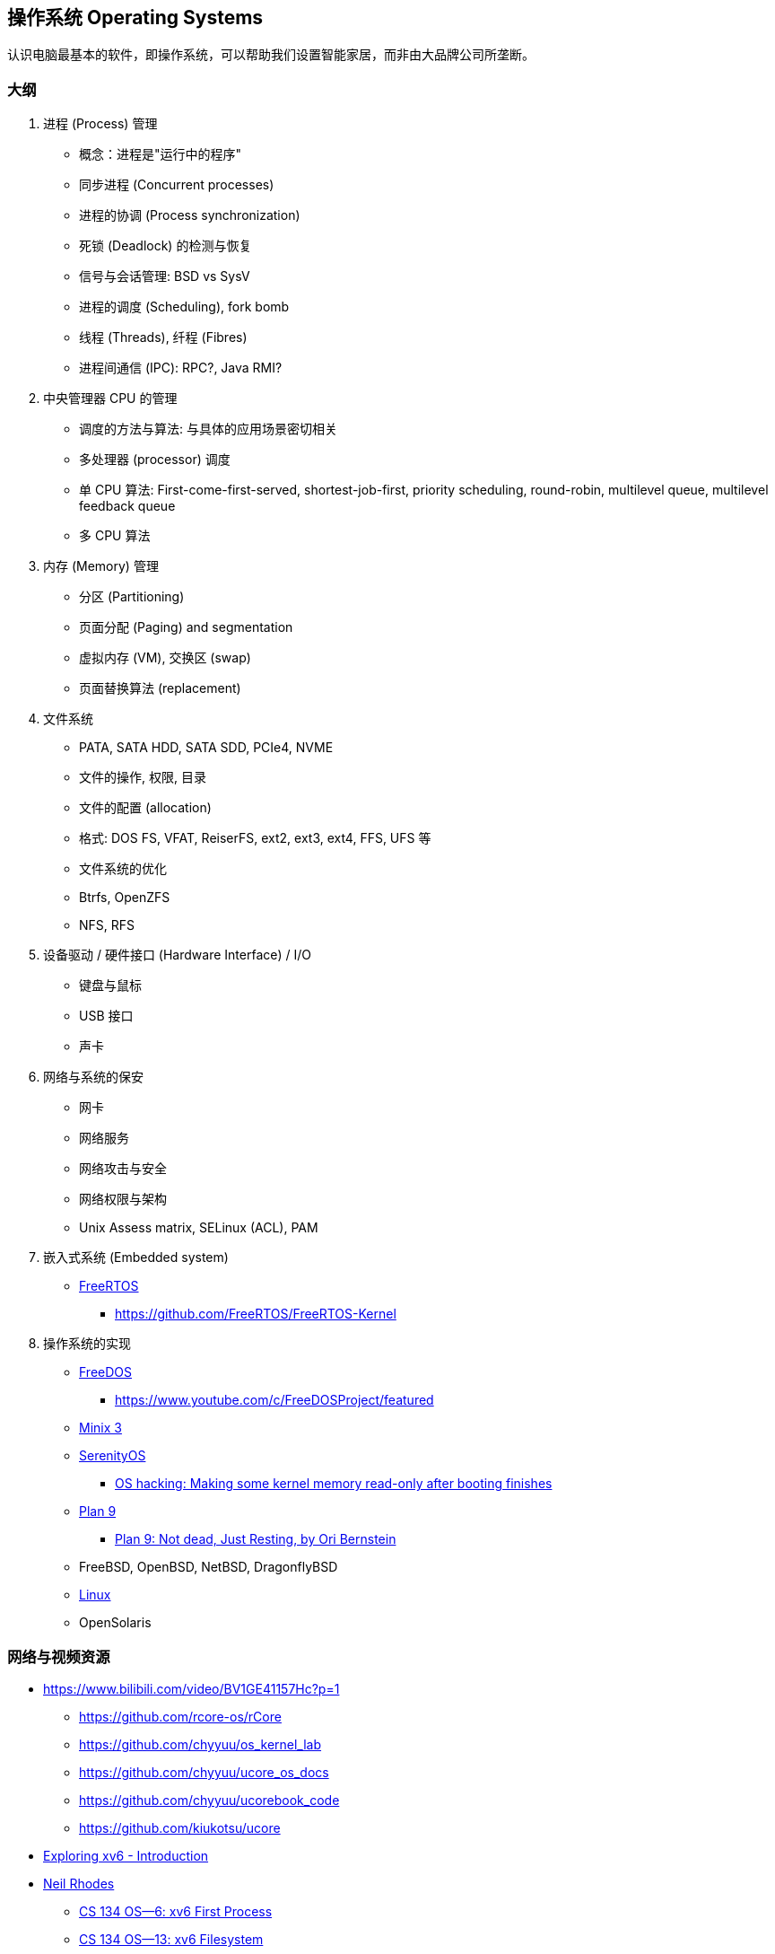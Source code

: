 == 操作系统 Operating Systems

认识电脑最基本的软件，即操作系统，可以帮助我们设置智能家居，而非由大品牌公司所垄断。

=== 大纲

1. 进程 (Process) 管理
* 概念：进程是"运行中的程序"
* 同步进程 (Concurrent processes)
* 进程的协调 (Process synchronization)
* 死锁 (Deadlock) 的检测与恢复
* 信号与会话管理: BSD vs SysV
* 进程的调度 (Scheduling), fork bomb
* 线程 (Threads), 纤程 (Fibres)
* 进程间通信 (IPC): RPC?, Java RMI?

2. 中央管理器 CPU 的管理
* 调度的方法与算法: 与具体的应用场景密切相关
* 多处理器 (processor) 调度
* 单 CPU 算法: First-come-first-served, shortest-job-first, priority scheduling,
round-robin, multilevel queue, multilevel feedback queue
* 多 CPU 算法

3. 内存 (Memory) 管理
* 分区 (Partitioning)
* 页面分配 (Paging) and segmentation
* 虚拟内存 (VM), 交换区 (swap)
* 页面替换算法 (replacement)

4. 文件系统
* PATA, SATA HDD, SATA SDD, PCIe4, NVME
* 文件的操作, 权限, 目录
* 文件的配置 (allocation)
* 格式: DOS FS, VFAT, ReiserFS, ext2, ext3, ext4, FFS, UFS 等
* 文件系统的优化
* Btrfs, OpenZFS
* NFS, RFS

5. 设备驱动 / 硬件接口 (Hardware Interface) / I/O
* 键盘与鼠标
* USB 接口
* 声卡

6. 网络与系统的保安
* 网卡
* 网络服务
* 网络攻击与安全
* 网络权限与架构
* Unix Assess matrix, SELinux (ACL), PAM

7. 嵌入式系统 (Embedded system)
* https://www.freertos.org/[FreeRTOS]
** https://github.com/FreeRTOS/FreeRTOS-Kernel

8. 操作系统的实现
* https://www.freedos.org/[FreeDOS]
** https://www.youtube.com/c/FreeDOSProject/featured
* https://www.minix3.org/[Minix 3]
* https://github.com/SerenityOS/serenity[SerenityOS]
** https://www.youtube.com/watch?v=X6s3XBWe2XU[OS hacking: Making some kernel memory read-only after booting finishes]
* http://9front.org/[Plan 9]
** https://www.youtube.com/watch?v=6m3GuoaxRNM[Plan 9: Not dead, Just Resting, by Ori Bernstein]
* FreeBSD, OpenBSD, NetBSD, DragonflyBSD
* https://www.kernel.org/[Linux]
* OpenSolaris


=== 网络与视频资源

* https://www.bilibili.com/video/BV1GE41157Hc?p=1
** https://github.com/rcore-os/rCore
** https://github.com/chyyuu/os_kernel_lab
** https://github.com/chyyuu/ucore_os_docs
** https://github.com/chyyuu/ucorebook_code
** https://github.com/kiukotsu/ucore

* https://www.youtube.com/watch?v=ktkAlbcoz7o[Exploring xv6 - Introduction]
* https://www.youtube.com/channel/UCLH1aUiStr9_1PsgQJPHSFw[Neil Rhodes]
** https://www.youtube.com/watch?v=RxpIyP6C-gg[CS 134 OS—6: xv6 First Process]
** https://www.youtube.com/watch?v=S1158OShz44[CS 134 OS—13: xv6 Filesystem]

* https://www.youtube.com/watch?v=b9LB_Dq9TJw[Commute talk: Why I use Ubuntu / Thoughts on Windows and macOS]
* https://www.youtube.com/watch?v=ouXw-ZSJt6M[Commute talk: Learning C before C++?]



=== 参考文献

. Marshal Kirk McKusick, Keith Bostic, Michael J. Karels, John S. Quarterman,
The Design and Implementation of the 4.4BSD Operating System
. Abraham Silberschatz, Peter Baer Galvin, Greg Gagne (2003). Operating System Concepts (6th ed.). John Wiley & Sons, Inc.
. Tanenbaum, A. S. (2014). Modern operating systems. (4th ed.). Pearson.
. Stallings, W. (2014). Operating systems: Internals and design principles. (8th ed.). Pearson.
. D. Comer. (2015). Operating System Design - The Xinu Approach. (2nd ed.). CRC Press.

